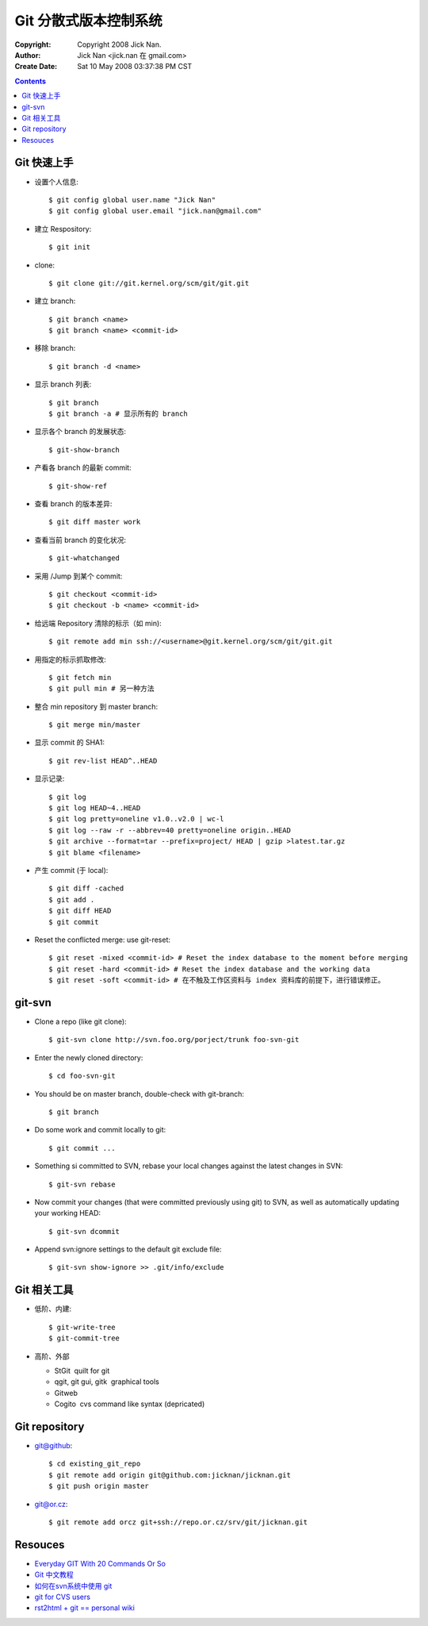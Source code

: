 ======================
Git 分散式版本控制系统
======================

:Copyright: Copyright 2008 Jick Nan.
:Author: Jick Nan <jick.nan 在 gmail.com>
:Create Date: Sat 10 May 2008 03:37:38 PM CST

.. contents::

Git 快速上手
------------

- 设置个人信息::

  $ git config ­global user.name "Jick Nan"
  $ git config ­global user.email "jick.nan@gmail.com"

- 建立 Respository::

  $ git init

- clone::

  $ git clone git://git.kernel.org/scm/git/git.git

- 建立 branch::

  $ git branch <name>
  $ git branch <name> <commit-id>

- 移除 branch::

  $ git branch -d <name>

- 显示 branch 列表::

  $ git branch
  $ git branch -a # 显示所有的 branch

- 显示各个 branch 的发展状态::

  $ git-show-branch

- 产看各 branch 的最新 commit::

  $ git-show-ref

- 查看 branch 的版本差异::

  $ git diff master work

- 查看当前 branch 的变化状况::

  $ git-whatchanged

- 采用 /Jump 到某个 commit::

  $ git checkout <commit-id>
  $ git checkout -b <name> <commit-id>

- 给远端 Repository 清除的标示（如 min)::

  $ git remote add min ssh://<username>@git.kernel.org/scm/git/git.git

- 用指定的标示抓取修改::

  $ git fetch min
  $ git pull min # 另一种方法

- 整合 min repository 到 master branch::

  $ git merge min/master

- 显示 commit 的 SHA1::

  $ git rev-list HEAD^..HEAD

- 显示记录::

  $ git log
  $ git log HEAD~4..HEAD
  $ git log ­pretty=oneline v1.0..v2.0 | wc-l
  $ git log --raw -r --abbrev=40 ­pretty=oneline origin..HEAD
  $ git archive --format=tar --prefix=project/ HEAD | gzip >latest.tar.gz
  $ git blame <filename>

- 产生 commit (于 local)::

  $ git diff -cached
  $ git add .
  $ git diff HEAD
  $ git commit

- Reset the conflicted merge: use git-reset::

  $ git reset ­-mixed <commit-id> # Reset the index database to the moment before merging
  $ git reset ­-hard <commit-id> # Reset the index database and the working data
  $ git reset ­-soft <commit-id> # 在不触及工作区资料与 index 资料库的前提下，进行错误修正。

git-svn
-------

- Clone a repo (like git clone)::

  $ git-svn clone http://svn.foo.org/porject/trunk foo-svn-git

- Enter the newly cloned directory::

  $ cd foo-svn-git

- You should be on master branch, double-check with git-branch::

  $ git branch

- Do some work and commit locally to git::

  $ git commit ...

- Something si committed to SVN, rebase your local changes against the
  latest changes in SVN::

  $ git-svn rebase

- Now commit your changes (that were committed previously using git) to SVN,
  as well as automatically updating your working HEAD::

  $ git-svn dcommit

- Append svn:ignore settings to the default git exclude file::

  $ git-svn show-ignore >> .git/info/exclude

Git 相关工具
------------

- 低阶、内建::

   $ git-write-tree
   $ git-commit-tree

- 高阶、外部

  * StGit ­ quilt for git

  * qgit, git gui, gitk ­ graphical tools

  * Gitweb

  * Cogito ­ cvs command like syntax (depricated)

Git repository
--------------

- git@github::

  $ cd existing_git_repo
  $ git remote add origin git@github.com:jicknan/jicknan.git
  $ git push origin master

- git@or.cz::

  $ git remote add orcz git+ssh://repo.or.cz/srv/git/jicknan.git


Resouces
--------
- `Everyday GIT With 20 Commands Or So`__
- `Git 中文教程`__
- `如何在svn系统中使用 git`__
- `git for CVS users`__
- `rst2html + git == personal wiki`__

__ http://www.kernel.org/pub/software/scm/git/docs/everyday.html
__ http://www.bitsun.com/documents/gittutorcn.htm
__ http://www.robinlu.com/blog/archives/194
__ http://www.kernel.org/pub/software/scm/git/docs/cvs-migration.html
__ http://lucumr.pocoo.org/cogitations/2008/05/02/rst2html-git-personal-wiki/

